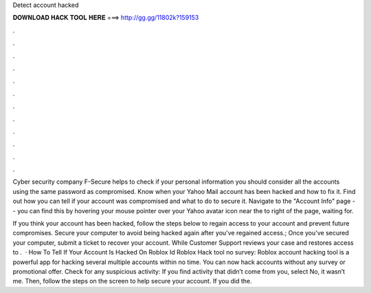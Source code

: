 Detect account hacked



𝐃𝐎𝐖𝐍𝐋𝐎𝐀𝐃 𝐇𝐀𝐂𝐊 𝐓𝐎𝐎𝐋 𝐇𝐄𝐑𝐄 ===> http://gg.gg/11802k?159153



.



.



.



.



.



.



.



.



.



.



.



.

Cyber security company F-Secure helps to check if your personal information you should consider all the accounts using the same password as compromised. Know when your Yahoo Mail account has been hacked and how to fix it. Find out how you can tell if your account was compromised and what to do to secure it. Navigate to the "Account Info" page -- you can find this by hovering your mouse pointer over your Yahoo avatar icon near the to right of the page, waiting for.

If you think your  account has been hacked, follow the steps below to regain access to your account and prevent future compromises. Secure your computer to avoid being hacked again after you've regained access.; Once you've secured your computer, submit a ticket to recover your account. While Customer Support reviews your case and restores access to .  · How To Tell If Your Account Is Hacked On Roblox Id Roblox Hack tool no survey: Roblox account hacking tool is a powerful app for hacking several multiple accounts within no time. You can now hack accounts without any survey or promotional offer. Check for any suspicious activity: If you find activity that didn’t come from you, select No, it wasn’t me. Then, follow the steps on the screen to help secure your account. If you did the.
